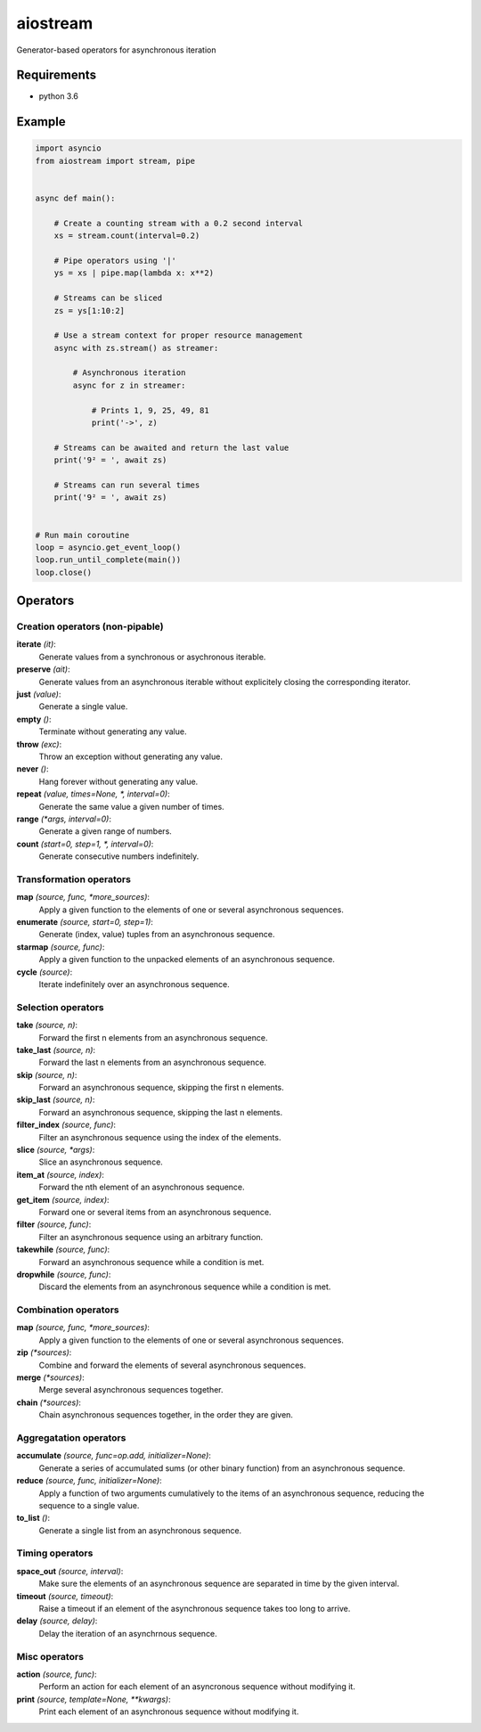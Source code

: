 aiostream
=========

.. image:: https://coveralls.io/repos/github/vxgmichel/aiostream/badge.svg?branch=master
    :target: https://coveralls.io/github/vxgmichel/aiostream?branch=master

.. image:: https://travis-ci.org/vxgmichel/aiostream.svg?branch=master
    :target: https://travis-ci.org/vxgmichel/aiostream

.. image:: https://img.shields.io/pypi/v/aiostream.svg
    :target: https://pypi.python.org/pypi/aiostream

.. image:: https://img.shields.io/pypi/pyversions/aiostream.svg
    :target: https://pypi.python.org/pypi/aiostream/

Generator-based operators for asynchronous iteration


Requirements
------------

- python 3.6


Example
-------

.. sourcecode:: python

    import asyncio
    from aiostream import stream, pipe


    async def main():

        # Create a counting stream with a 0.2 second interval
        xs = stream.count(interval=0.2)

        # Pipe operators using '|'
        ys = xs | pipe.map(lambda x: x**2)

        # Streams can be sliced
        zs = ys[1:10:2]

        # Use a stream context for proper resource management
        async with zs.stream() as streamer:

            # Asynchronous iteration
            async for z in streamer:

                # Prints 1, 9, 25, 49, 81
                print('->', z)

        # Streams can be awaited and return the last value
        print('9² = ', await zs)

        # Streams can run several times
        print('9² = ', await zs)


    # Run main coroutine
    loop = asyncio.get_event_loop()
    loop.run_until_complete(main())
    loop.close()


Operators
---------

Creation operators (non-pipable)
^^^^^^^^^^^^^^^^^^^^^^^^^^^^^^^^

**iterate** `(it)`:
  Generate values from a synchronous or asychronous iterable.

**preserve** `(ait)`:
  Generate values from an asynchronous iterable without explicitely closing the corresponding iterator.

**just** `(value)`:
  Generate a single value.

**empty** `()`:
  Terminate without generating any value.

**throw** `(exc)`:
  Throw an exception without generating any value.

**never** `()`:
  Hang forever without generating any value.

**repeat** `(value, times=None, *, interval=0)`:
  Generate the same value a given number of times.

**range** `(*args, interval=0)`:
  Generate a given range of numbers.

**count** `(start=0, step=1, *, interval=0)`:
    Generate consecutive numbers indefinitely.


Transformation operators
^^^^^^^^^^^^^^^^^^^^^^^^

**map** `(source, func, *more_sources)`:
  Apply a given function to the elements of one or several asynchronous sequences.

**enumerate** `(source, start=0, step=1)`:
  Generate (index, value) tuples from an asynchronous sequence.

**starmap** `(source, func)`:
  Apply a given function to the unpacked elements of an asynchronous sequence.

**cycle** `(source)`:
  Iterate indefinitely over an asynchronous sequence.


Selection operators
^^^^^^^^^^^^^^^^^^^

**take** `(source, n)`:
  Forward the first n elements from an asynchronous sequence.

**take_last** `(source, n)`:
  Forward the last n elements from an asynchronous sequence.

**skip** `(source, n)`:
  Forward an asynchronous sequence, skipping the first n elements.

**skip_last** `(source, n)`:
  Forward an asynchronous sequence, skipping the last n elements.

**filter_index** `(source, func)`:
  Filter an asynchronous sequence using the index of the elements.

**slice** `(source, *args)`:
  Slice an asynchronous sequence.

**item_at** `(source, index)`:
  Forward the nth element of an asynchronous sequence.

**get_item** `(source, index)`:
  Forward one or several items from an asynchronous sequence.

**filter** `(source, func)`:
  Filter an asynchronous sequence using an arbitrary function.

**takewhile** `(source, func)`:
  Forward an asynchronous sequence while a condition is met.

**dropwhile** `(source, func)`:
  Discard the elements from an asynchronous sequence while a condition is met.


Combination operators
^^^^^^^^^^^^^^^^^^^^^

**map** `(source, func, *more_sources)`:
  Apply a given function to the elements of one or several asynchronous sequences.

**zip** `(*sources)`:
  Combine and forward the elements of several asynchronous sequences.

**merge** `(*sources)`:
  Merge several asynchronous sequences together.

**chain** `(*sources)`:
  Chain asynchronous sequences together, in the order they are given.


Aggregatation operators
^^^^^^^^^^^^^^^^^^^^^^^

**accumulate** `(source, func=op.add, initializer=None)`:
  Generate a series of accumulated sums (or other binary function) from an asynchronous sequence.

**reduce** `(source, func, initializer=None)`:
  Apply a function of two arguments cumulatively to the items of an asynchronous sequence,
  reducing the sequence to a single value.

**to_list** `()`:
  Generate a single list from an asynchronous sequence.


Timing operators
^^^^^^^^^^^^^^^^

**space_out** `(source, interval)`:
  Make sure the elements of an asynchronous sequence are separated in time by the given interval.

**timeout** `(source, timeout)`:
  Raise a timeout if an element of the asynchronous sequence takes too long to arrive.

**delay** `(source, delay)`:
  Delay the iteration of an asynchrnous sequence.


Misc operators
^^^^^^^^^^^^^^

**action** `(source, func)`:
  Perform an action for each element of an asyncronous sequence without modifying it.

**print** `(source, template=None, **kwargs)`:
  Print each element of an asynchronous sequence without modifying it.
